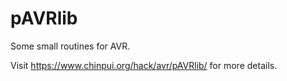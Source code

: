 * pAVRlib

Some small routines for AVR.

Visit [[https://www.chinpui.org/hack/avr/pAVRlib/]] for more details.
